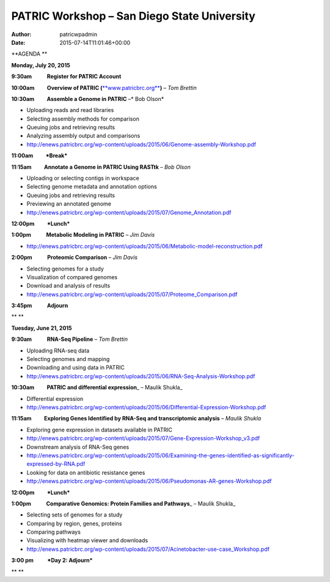 ============================================
PATRIC Workshop – San Diego State University
============================================

:Author: patricwpadmin
:Date:   2015-07-14T11:01:46+00:00

**AGENDA **

**Monday, July 20, 2015**

**9:30am            Register for PATRIC Account**

**10:00am          Overview of PATRIC
(**\ `**www.patricbrc.org** <http://www.patricbrc.org/>`__\ **)** – *Tom
Brettin*

**10:30am          Assemble a Genome in PATRIC** –* Bob Olson*

-  Uploading reads and read libraries
-  Selecting assembly methods for comparison
-  Queuing jobs and retrieving results
-  Analyzing assembly output and comparisons
-  http://enews.patricbrc.org/wp-content/uploads/2015/06/Genome-assembly-Workshop.pdf

**11:00am          *Break***

**11:15am          Annotate a Genome in PATRIC Using RASTtk** – *Bob
Olson*

-  Uploading or selecting contigs in workspace
-  Selecting genome metadata and annotation options
-  Queuing jobs and retrieving results
-  Previewing an annotated genome
-  http://enews.patricbrc.org/wp-content/uploads/2015/07/Genome_Annotation.pdf

**12:00pm          *Lunch***

**1:00pm            Metabolic Modeling in PATRIC** *– Jim Davis*

-  http://enews.patricbrc.org/wp-content/uploads/2015/06/Metabolic-model-reconstruction.pdf

**2:00pm            Proteomic Comparison** – *Jim Davis*

-  Selecting genomes for a study
-  Visualization of compared genomes
-  Download and analysis of results
-  http://enews.patricbrc.org/wp-content/uploads/2015/07/Proteome_Comparison.pdf

**3:45pm            Adjourn**

** **

**Tuesday, June 21, 2015**

**9:30am            RNA-Seq Pipeline** – *Tom Brettin*

-  Uploading RNA-seq data
-  Selecting genomes and mapping
-  Downloading and using data in PATRIC
-  http://enews.patricbrc.org/wp-content/uploads/2015/06/RNA-Seq-Analysis-Workshop.pdf

**10:30am          PATRIC and differential expression**\ \_ – Maulik
Shukla\_

-  Differential expression
-  http://enews.patricbrc.org/wp-content/uploads/2015/06/Differential-Expression-Workshop.pdf

**11:15am          Exploring Genes Identified by RNA-Seq and
transcriptomic analysis** – *Maulik Shukla*

-  Exploring gene expression in datasets available in PATRIC
-  http://enews.patricbrc.org/wp-content/uploads/2015/07/Gene-Expression-Workshop_v3.pdf
-  Downstream analysis of RNA-Seq genes
-  http://enews.patricbrc.org/wp-content/uploads/2015/06/Examining-the-genes-identified-as-significantly-expressed-by-RNA.pdf
-  Looking for data on antibiotic resistance genes
-  http://enews.patricbrc.org/wp-content/uploads/2015/06/Pseudomonas-AR-genes-Workshop.pdf

**12:00pm          *Lunch***

**1:00pm            Comparative Genomics: Protein Families and
Pathways**\ \_ – Maulik Shukla\_

-  Selecting sets of genomes for a study
-  Comparing by region, genes, proteins
-  Comparing pathways
-  Visualizing with heatmap viewer and downloads
-  http://enews.patricbrc.org/wp-content/uploads/2015/07/Acinetobacter-use-case_Workshop.pdf

**3:00 pm           *Day 2: Adjourn***

** **

